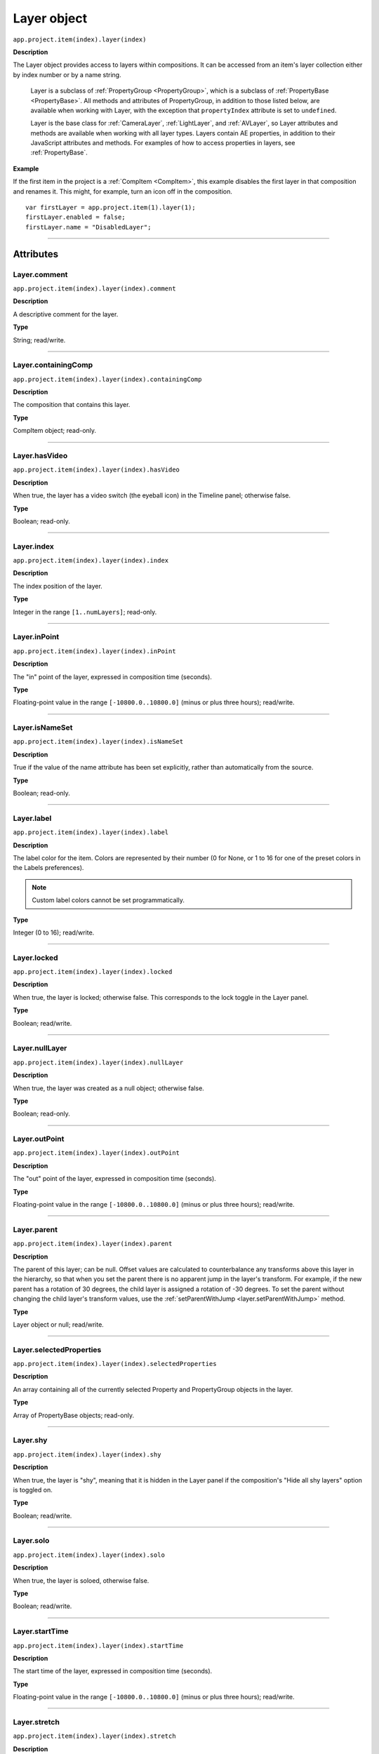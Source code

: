 .. highlight:: javascript
.. _Layer:

Layer object
################################################

``app.project.item(index).layer(index)``

**Description**

The Layer object provides access to layers within compositions. It can be accessed from an item's layer collection either by index number or by a name string.

    Layer is a subclass of :ref:`PropertyGroup <PropertyGroup>`, which is a subclass of :ref:`PropertyBase <PropertyBase>`. All methods and attributes of PropertyGroup, in addition to those listed below, are available when working with Layer, with the exception that ``propertyIndex`` attribute is set to ``undefined``.

    Layer is the base class for :ref:`CameraLayer`, :ref:`LightLayer`, and :ref:`AVLayer`, so Layer attributes and methods are available when working with all layer types. Layers contain AE properties, in addition to their JavaScript attributes and methods. For examples of how to access properties in layers, see :ref:`PropertyBase`.

**Example**

If the first item in the project is a :ref:`CompItem <CompItem>`, this example disables the first layer in that composition and renames it. This might, for example, turn an icon off in the composition.

::

    var firstLayer = app.project.item(1).layer(1);
    firstLayer.enabled = false;
    firstLayer.name = "DisabledLayer";

----

==========
Attributes
==========

.. _Layer.comment:

Layer.comment
*************

``app.project.item(index).layer(index).comment``

**Description**

A descriptive comment for the layer.

**Type**

String; read/write.

----

.. _Layer.containingComp:

Layer.containingComp
*********************************************

``app.project.item(index).layer(index).containingComp``

**Description**

The composition that contains this layer.

**Type**

CompItem object; read-only.

----

.. _Layer.hasVideo:

Layer.hasVideo
*********************************************

``app.project.item(index).layer(index).hasVideo``

**Description**

When true, the layer has a video switch (the eyeball icon) in the Timeline panel; otherwise false.

**Type**

Boolean; read-only.

----

.. _Layer.index:

Layer.index
*********************************************

``app.project.item(index).layer(index).index``

**Description**

The index position of the layer.

**Type**

Integer in the range ``[1..numLayers]``; read-only.

----

.. _Layer.inPoint:

Layer.inPoint
*********************************************

``app.project.item(index).layer(index).inPoint``

**Description**

The "in" point of the layer, expressed in composition time (seconds).

**Type**

Floating-point value in the range ``[-10800.0..10800.0]`` (minus or plus three hours); read/write.

----

.. _Layer.isNameSet:

Layer.isNameSet
*********************************************

``app.project.item(index).layer(index).isNameSet``

**Description**

True if the value of the name attribute has been set explicitly, rather than automatically from the source.

**Type**

Boolean; read-only.

----

.. _Layer.label:

Layer.label
*********************************************

``app.project.item(index).layer(index).label``

**Description**

The label color for the item. Colors are represented by their number (0 for None, or 1 to 16 for one of the preset colors in the Labels preferences).

.. note::
   Custom label colors cannot be set programmatically.

**Type**

Integer (0 to 16); read/write.

----

.. _Layer.locked:

Layer.locked
*********************************************

``app.project.item(index).layer(index).locked``

**Description**

When true, the layer is locked; otherwise false. This corresponds to the lock toggle in the Layer panel.

**Type**

Boolean; read/write.

----

.. _Layer.nullLayer:

Layer.nullLayer
*********************************************

``app.project.item(index).layer(index).nullLayer``

**Description**

When true, the layer was created as a null object; otherwise false.

**Type**

Boolean; read-only.

----

.. _Layer.outPoint:

Layer.outPoint
*********************************************

``app.project.item(index).layer(index).outPoint``

**Description**

The "out" point of the layer, expressed in composition time (seconds).

**Type**

Floating-point value in the range ``[-10800.0..10800.0]`` (minus or plus three hours); read/write.

----

.. _Layer.parent:

Layer.parent
*********************************************

``app.project.item(index).layer(index).parent``

**Description**

The parent of this layer; can be null. Offset values are calculated to counterbalance any transforms above this layer in the hierarchy, so that when you set the parent there is no apparent jump in the layer's transform. For example, if the new parent has a rotation of 30 degrees, the child layer is assigned a rotation of -30 degrees. To set the parent without changing the child layer's transform values, use the :ref:`setParentWithJump <layer.setParentWithJump>` method.

**Type**

Layer object or null; read/write.

----

.. _Layer.selectedProperties:

Layer.selectedProperties
*********************************************

``app.project.item(index).layer(index).selectedProperties``

**Description**

An array containing all of the currently selected Property and PropertyGroup objects in the layer.

**Type**

Array of PropertyBase objects; read-only.

----

.. _Layer.shy:

Layer.shy
*********************************************

``app.project.item(index).layer(index).shy``

**Description**

When true, the layer is "shy", meaning that it is hidden in the Layer panel if the composition's "Hide all shy layers" option is toggled on.

**Type**

Boolean; read/write.

----

.. _Layer.solo:

Layer.solo
*********************************************

``app.project.item(index).layer(index).solo``

**Description**

When true, the layer is soloed, otherwise false.

**Type**

Boolean; read/write.

----

.. _Layer.startTime:

Layer.startTime
*********************************************

``app.project.item(index).layer(index).startTime``

**Description**

The start time of the layer, expressed in composition time (seconds).

**Type**

Floating-point value in the range ``[-10800.0..10800.0]`` (minus or plus three hours); read/write.

----

.. _Layer.stretch:

Layer.stretch
*********************************************

``app.project.item(index).layer(index).stretch``

**Description**

The layer's time stretch, expressed as a percentage. A value of 100 means no stretch. Values between 0 and 1 are set to 1, and values between -1 and 0 (not including 0) are set to -1.

**Type**

Floating-point value in the range ``[-9900.0..9900.0]``; read/write.

----

.. _Layer.time:

Layer.time
*********************************************

``app.project.item(index).layer(index).time``

**Description**

The current time of the layer, expressed in composition time (seconds).

**Type**

Floating-point value; read-only.

----

=======
Methods
=======

.. _Layer.activeAtTime:

Layer.activeAtTime()
*********************************************

``app.project.item(index).layer(index).activeAtTime(time)``

**Description**

Returns true if this layer will be active at the specified time. To return true, the layer must be enabled, no other layer may be soloing unless this layer is soloed too, and the time must be between the i n Poi nt and out Poi nt values of this layer.

**Parameters**

========  ============================================
``time``  The time in seconds, a floating-point value.
========  ============================================

**Returns**

Boolean.

----

.. _Layer.applyPreset:

Layer.applyPreset()
*******************

``app.project.item(index).layer(index).applyPreset(presetName);``

**Description**

Applies the specified collection of animation settings (an animation preset) to the layer. Predefined animation preset files are installed in the Presets folder, and users can create new animation presets through the user interface.

**Parameters**

==============  =======================================================
``presetName``  An ExtendScript File object for the file containing the
                animation preset.
==============  =======================================================

**Returns**

Nothing.

----

.. _Layer.copyToComp:

Layer.copyToComp()
*********************************************

``app.project.item(index).layer(index).copyToComp(intoComp)``

**Description**

Copies the layer into the specified composition. The original layer remains unchanged. Creates a new Layer object with the same values as this one, and prepends the new object to the :ref:`layercollection` in the target CompItem. Retrieve the copy using into ``Comp.layer(1)``. Copying in a layer changes the index positions of previously existing layers in the target composition. This is the same as copying and pasting a layer through the user interface.

.. note::
   As of After Effects 13.6, this method no longer causes After Effects to crash when the layer has a parent.

.. warning::
   As of After Effects 13.7 (13.6, has not been tested), if the copied layer has an effect on it and the user undoes the action, After Effects will Crash.

.. tip::
   The scripting guide says this method copies the layer to the top of the comp. It actually copies it to above the first selected layer, or to to the top, if nothing is selected. To retrieve the copy you have to check ``CompItem.selectedLayers`` for the layer with the topmost index, and use ``comp.layer( topmost_index_of_selected_layers - 1 )`` to retrieve the layer.

**Parameters**

============  ============================================
``intoComp``  The target composition, and :ref:`CompItem`.
============  ============================================

**Returns**

Nothing.

----

.. _Layer.duplicate:

Layer.duplicate()
*****************

``app.project.item(index).layer(index).duplicate()``

**Description**

Duplicates the layer. Creates a new Layer object in which all values are the same as in this one. This has the same effect as selecting a layer in the user interface and choosing Edit > Duplicate, except the selection in the user interface does not change when you call this method.

**Parameters**

None.

**Returns**

Layer object.

----

.. _Layer.moveAfter:

Layer.moveAfter()
*********************************************

``app.project.item(index).layer(index).moveAfter(layer)``

**Description**

Moves this layer to a position immediately after (below) the specified layer.

**Parameters**

=========  =========================================================
``layer``  The target layer, a layer object in the same composition.
=========  =========================================================

**Returns**

Nothing.

----

.. _Layer.moveBefore:

Layer.moveBefore()
*********************************************

``app.project.item(index).layer(index).moveBefore(layer)``

**Description**

Moves this layer to a position immediately before (above) the specified layer.

**Parameters**

=========  =========================================================
``layer``  The target layer, a layer object in the same composition.
=========  =========================================================

**Returns**

Nothing.

----

.. _Layer.moveToBeginning:

Layer.moveToBeginning()
*********************************************

``app.project.item(index).layer(index).moveToBeginning()``

**Description**

Moves this layer to the topmost position of the layer stack (the first layer).

**Parameters**

None.

**Returns**

Nothing.

----

.. _Layer.moveToEnd:

Layer.moveToEnd()
*********************************************

``app.project.item(index).layer(index).moveToEnd()``

**Description**

Moves this layer to the bottom position of the layer stack (the last layer).

**Parameters**

None.

**Returns**

Nothing.

----

.. _Layer.remove:

Layer.remove()
*********************************************

``app.project.item(index).layer(index).remove()``

**Description**

Deletes the specified layer from the composition.

**Parameters**

None.

**Returns**

Nothing.

----

.. _Layer.setParentWithJump:

Layer.setParentWithJump()
*********************************************

``app.project.item(index).layer(index).setParentWithJump([newParent])``

**Description**

Sets the parent of this layer to the specified layer, without changing the transform values of the child layer. There may be an apparent jump in the rotation, translation, or scale of the child layer, as this layer's transform values are combined with those of its ancestors. If you do not want the child layer to jump, set the :ref:`parent <layer.parent>` attribute directly. In this case, an offset is calculated and set in the child layer's transform fields, to prevent the jump from occurring.

**Parameters**

=============  ========================================================
``newParent``  Optional, a layer object in the same composition. If not
               specified, it sets the parent to None.
=============  ========================================================

**Returns**

Nothing.
